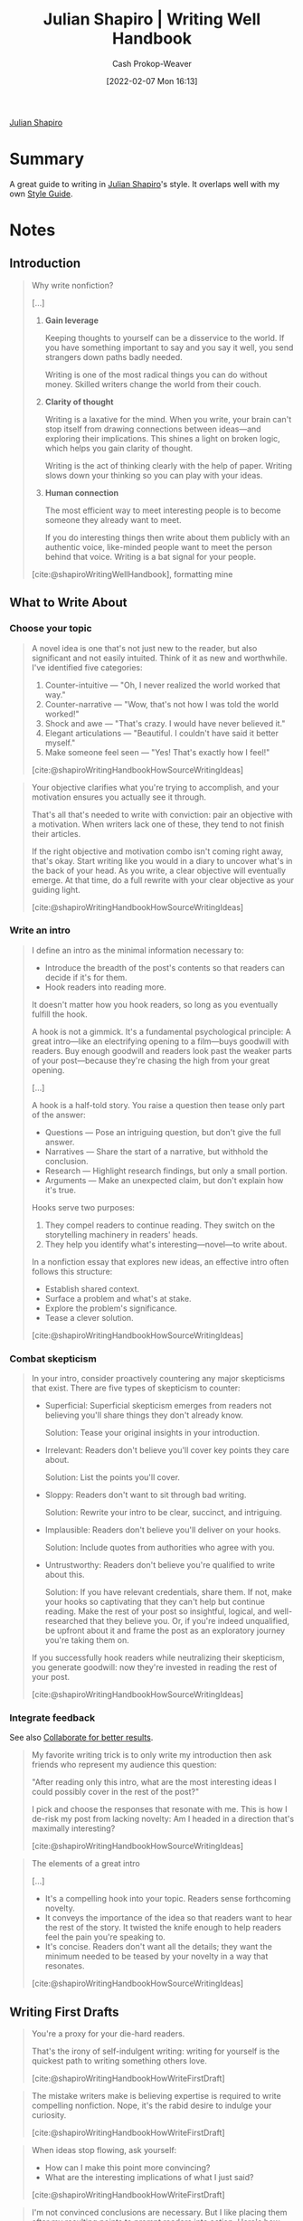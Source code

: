 :PROPERTIES:
:ID:       248e3cc9-0511-4e71-afd6-19320d3fd61d
:DIR:      /home/cashweaver/proj/roam/attachments/248e3cc9-0511-4e71-afd6-19320d3fd61d
:LAST_MODIFIED: [2023-08-09 Wed 17:49]
:END:
#+title: Julian Shapiro | Writing Well Handbook
#+hugo_custom_front_matter: :slug "248e3cc9-0511-4e71-afd6-19320d3fd61d"
#+filetags: :reference:
#+author: Cash Prokop-Weaver
#+date: [2022-02-07 Mon 16:13]

[[id:5d78b917-4138-4236-a15e-22a6ae7b19a2][Julian Shapiro]]

* Summary

A great guide to writing in [[id:5d78b917-4138-4236-a15e-22a6ae7b19a2][Julian Shapiro]]'s style. It overlaps well with my own [[id:05911fff-a79b-4462-bf6d-a3cec4e1c9f2][Style Guide]].

* Notes
** Introduction
:PROPERTIES:
:ID:       0612ee76-fa86-49ca-9aa8-509eb3bb0f4e
:END:

#+begin_quote
Why write nonfiction?

[...]

1. *Gain leverage*

   Keeping thoughts to yourself can be a disservice to the world. If you have something important to say and you say it well, you send strangers down paths badly needed.

   Writing is one of the most radical things you can do without money. Skilled writers change the world from their couch.

2. *Clarity of thought*

   Writing is a laxative for the mind. When you write, your brain can't stop itself from drawing connections between ideas—and exploring their implications. This shines a light on broken logic, which helps you gain clarity of thought.

   Writing is the act of thinking clearly with the help of paper. Writing slows down your thinking so you can play with your ideas.

3. *Human connection*

   The most efficient way to meet interesting people is to become someone they already want to meet.

   If you do interesting things then write about them publicly with an authentic voice, like-minded people want to meet the person behind that voice. Writing is a bat signal for your people.


[cite:@shapiroWritingWellHandbook], formatting mine
#+end_quote

** What to Write About
:PROPERTIES:
:ID:       729ca636-fd4f-4203-aef9-ec8211948a99
:END:
*** Choose your topic

#+begin_quote
A novel idea is one that's not just new to the reader, but also significant and not easily intuited. Think of it as new and worthwhile. I've identified five categories:

1. Counter-intuitive — "Oh, I never realized the world worked that way."
2. Counter-narrative — "Wow, that's not how I was told the world worked!"
3. Shock and awe — "That's crazy. I would have never believed it."
4. Elegant articulations — "Beautiful. I couldn't have said it better myself."
5. Make someone feel seen — "Yes! That's exactly how I feel!"

[cite:@shapiroWritingHandbookHowSourceWritingIdeas]
#+end_quote

#+begin_quote
Your objective clarifies what you're trying to accomplish, and your motivation ensures you actually see it through.

That's all that's needed to write with conviction: pair an objective with a motivation. When writers lack one of these, they tend to not finish their articles.

If the right objective and motivation combo isn't coming right away, that's okay. Start writing like you would in a diary to uncover what's in the back of your head. As you write, a clear objective will eventually emerge. At that time, do a full rewrite with your clear objective as your guiding light.

[cite:@shapiroWritingHandbookHowSourceWritingIdeas]
#+end_quote

*** Write an intro

#+begin_quote
I define an intro as the minimal information necessary to:

- Introduce the breadth of the post's contents so that readers can decide if it's for them.
- Hook readers into reading more.

It doesn't matter how you hook readers, so long as you eventually fulfill the hook.

A hook is not a gimmick. It's a fundamental psychological principle: A great intro—like an electrifying opening to a film—buys goodwill with readers. Buy enough goodwill and readers look past the weaker parts of your post—because they're chasing the high from your great opening.

[...]

A hook is a half-told story. You raise a question then tease only part of the answer:

- Questions — Pose an intriguing question, but don't give the full answer.
- Narratives — Share the start of a narrative, but withhold the conclusion.
- Research — Highlight research findings, but only a small portion.
- Arguments — Make an unexpected claim, but don't explain how it's true.

Hooks serve two purposes:

1. They compel readers to continue reading. They switch on the storytelling machinery in readers' heads.
2. They help you identify what's interesting—novel—to write about.

In a nonfiction essay that explores new ideas, an effective intro often follows this structure:

- Establish shared context.
- Surface a problem and what's at stake.
- Explore the problem's significance.
- Tease a clever solution.

[cite:@shapiroWritingHandbookHowSourceWritingIdeas]
#+end_quote

*** Combat skepticism

#+begin_quote
In your intro, consider proactively countering any major skepticisms that exist. There are five types of skepticism to counter:

- Superficial: Superficial skepticism emerges from readers not believing you'll share things they don't already know.

  Solution: Tease your original insights in your introduction.‍
- Irrelevant: Readers don't believe you'll cover key points they care about.

  Solution: List the points you'll cover.‍
- Sloppy: Readers don't want to sit through bad writing.

  Solution: Rewrite your intro to be clear, succinct, and intriguing.‍
- Implausible: Readers don't believe you'll deliver on your hooks.

  Solution: Include quotes from authorities who agree with you.
- Untrustworthy: Readers don't believe you're qualified to write about this.

  Solution: If you have relevant credentials, share them. If not, make your hooks so captivating that they can't help but continue reading. Make the rest of your post so insightful, logical, and well-researched that they believe you. Or, if you're indeed unqualified, be upfront about it and frame the post as an exploratory journey you're taking them on.

If you successfully hook readers while neutralizing their skepticism, you generate goodwill: now they're invested in reading the rest of your post.

[cite:@shapiroWritingHandbookHowSourceWritingIdeas]
#+end_quote

*** Integrate feedback

See also [[id:428fd541-a67b-4fe4-8af2-acdae574c992][Collaborate for better results]].

#+begin_quote
My favorite writing trick is to only write my introduction then ask friends who represent my audience this question:

"After reading only this intro, what are the most interesting ideas I could possibly cover in the rest of the post?"

I pick and choose the responses that resonate with me. This is how I de-risk my post from lacking novelty: Am I headed in a direction that's maximally interesting?

[cite:@shapiroWritingHandbookHowSourceWritingIdeas]
#+end_quote

#+begin_quote
The elements of a great intro

[...]

- It's a compelling hook into your topic. Readers sense forthcoming novelty.
- It conveys the importance of the idea so that readers want to hear the rest of the story. It twisted the knife enough to help readers feel the pain you're speaking to.
- It's concise. Readers don't want all the details; they want the minimum needed to be teased by your novelty in a way that resonates.

[cite:@shapiroWritingHandbookHowSourceWritingIdeas]
#+end_quote

** Writing First Drafts
:PROPERTIES:
:ID:       3a9421aa-105f-4338-a228-1c65fa5e0d99
:END:

#+begin_quote
You're a proxy for your die-hard readers.

That's the irony of self-indulgent writing: writing for yourself is the quickest path to writing something others love.

[cite:@shapiroWritingHandbookHowWriteFirstDraft]
#+end_quote

#+begin_quote
The mistake writers make is believing expertise is required to write compelling nonfiction. Nope, it's the rabid desire to indulge your curiosity.

[cite:@shapiroWritingHandbookHowWriteFirstDraft]
#+end_quote

#+begin_quote
When ideas stop flowing, ask yourself:

- How can I make this point more convincing?
- What are the interesting implications of what I just said?

[cite:@shapiroWritingHandbookHowWriteFirstDraft]
#+end_quote

#+begin_quote
I'm not convinced conclusions are necessary. But I like placing them after my resulting points to prompt readers into action. Here's how.

1. First, share a poignant takeaway
   Identify your article's significance by re-reading it and asking, "What was this really about? What was I trying to say?"

   Distill the answer into a single, punchy sentence. Make readers think, "Ahh, yes, that's why this article was profound."

2. Next, provide next steps
   Now that your wisdom has resonated with readers, ask yourself, What about the world can my readers better appreciate now that they've read my article?

   Share where they can go next to continue the journey they started here.

For a writing guide such as this, I might conclude by sharing bloggers whose work I enjoy. Then I might urge you to reverse engineer their articles and study what makes them great. That's how you continue your learning.

[cite:@shapiroWritingHandbookHowWriteFirstDraft]
#+end_quote

#+begin_quote
While writing, keep these points in mind:

- Don't feel constrained by your outline. Expect to discover most of your ideas throughout the writing process.
- Trust that what interests you is what interests your readers. If not, target an audience more like yourself.

[cite:@shapiroWritingHandbookHowWriteFirstDraft]
#+end_quote

** Rewriting and Editing
:PROPERTIES:
:ID:       b46ea6ee-5a61-47ee-81e1-163af9ff9cc4
:END:

#+begin_quote
Your favorite authors' first drafts are typically bad too. However, great authors have the discipline to aggressively rewrite their first drafts in pursuit of:

- Being clearly understood
- Persuasive reasoning
- Sustaining curiosity
- Resonance — Story, analogy, and poetry

The enemy of those objectives is being precious about what you originally said and how you originally said it.

When you first write an idea down, you do so in whatever disjointed way immediately came to mind. Rewriting is the art of finding the correct puzzle pieces within that mess and putting them together in the right order.

In short, your first draft is to extract novel ideas out of your brain. Your second draft is to rewrite those ideas so they resonate.

[cite:@shapiroWritingHandbookHowRewriteYourFirstDraft]
#+end_quote

*** Goal: Be understood

#+begin_quote
I like to write sentences that a thirteen-year-old could follow.

If they can understand, so can everyone else—including anyone who's skimming.

This isn't to say children should understand the details and nuances. Rather, I think children should be able to follow the logic of all your arguments.

You already do this intuitively. When speaking to children, you simplify:

- You use plain phrasing.
- You use fewer ideas per sentence.

[cite:@shapiroWritingHandbookHowRewriteYourFirstDraft]
#+end_quote

This reminds me of [[id:99e14785-13bb-420c-b0b5-b14bad1bd163][Freddish]], though it's aimed at a much younger audience.

**** Remove abstract phrasing

#+begin_quote
Here's a sentence with complex phrasing:

"The obstacle facing media organizations is charting an economically sustainable course through a landscape of commodity journalism."

Let's rewrite that plainly:

"News companies are struggling to stay in business because anyone with a Twitter account can report the news now. The news has never been more of a commodity than it is today."

That's how you talk to a thirteen-year-old. In fact, that's how you should talk to everyone all the time.

In the revised example, I removed abstract words like "charted" and "landscape," and I represented a concept with a specific example.

By removing this overhead, the underlying point stands out. That's our goal.

Grammatical simplification such as this doesn't make your writing worse. The complexity of your writing should emerge from the strength of its ideas, not from how those ideas are worded.

However, don't drop key information when simplifying. This, for example, would be too reductive:

"News companies are not doing well today."

That loses the point of why news companies are not doing well. Simplify your sentences without removing the nuances.

[cite:@shapiroWritingHandbookHowRewriteYourFirstDraft]
#+end_quote

I think it's possible to over-index on the "make it concrete" aspect of this advice. I worry someone reading the second sentence may walk away with the mistaken understanding that Twitter is the sole driving force behind commodity journalism.

Similarly, a double-edged sword of abstract writing is that it can have multiple correct interpretations. Consider the following rewrite:

#+begin_quote
One last example. Let's remove abstract words and talk plainly:

Bad paragraph — "Ignorance of corporate dynamics represent a persistent source of pain for a certain type of operator. Intelligent but inexperienced. I'd recommend that you avoid this pain by understanding how other people make decisions in the context that they're incentivized to do so and by appreciating the constraints they're operating within."

Rewritten — "It's common to be a smart person who's unaware of what's going on. I recommend writing down the frameworks your team uses to make big decisions. Then, when a colleague proposes an idea that doesn't intuitively make sense to you, think through their idea using their own frameworks. Work from there to build empathy and have a constructive dialogue."

[cite:@shapiroWritingHandbookHowRewriteYourFirstDraft]
#+end_quote

I read the "Bad paragraph" to be discussing how inter-personal and corporate politics influence an organization. The "Intelligent but inexperienced" operator would be one who knows how to do their tasks well but doesn't know [[id:0fd22b02-281f-4a62-b60d-eded1a423c79][The game]]. As an example: They may, without intending to, make another coworker look foolish and thereby make an enemy.

The "Rewritten" paragraph seems to discuss how to navigate a bureaucracy with an obscured decision-making process and advocates empathy.

A statement made in plain language would avoid this ambiguity.

**** Use fewer ideas per sentence

Again, I take issue with the example presented:

#+begin_quote
Consider this bad paragraph:

"There's a fast growing collection of data describing the structure and functional capacity of human gut bacteria in a variety of conditions. Ongoing efforts to further characterize the multitude of functions of gut bacteria and the mechanisms underlying its interactions will provide a better understanding of the role of the microbiome in human health and disease."

Let's rewrite that for a thirteen-year-old:

"There's plenty of research on gut bacteria. We're quickly learning which roles gut bacteria play and how they interact with each other. Researchers want to better understand how these bacteria can affect our overall health."

[cite:@shapiroWritingHandbookHowRewriteYourFirstDraft]
#+end_quote

"There's plenty of research" may read to some as "There is enough/sufficient research".

**** Provide examples

#+begin_quote
Tips for providing examples:

- Don't just provide good examples, also provide bad examples. Before-and-after comparisons—like a good paragraph versus a bad paragraph—clarify what you mean and don't mean. Help readers orient themselves on a spectrum of right to wrong.
- If you make your examples fun and topical, readers pay more attention.
- Examples with many moving parts should possibly be turned into diagrams.

[cite:@shapiroWritingHandbookHowRewriteYourFirstDraft]
#+end_quote

*** Goal: Be concise

Also see:

- [[id:436e3b6b-6b46-4173-b764-d3d902651feb][If I Had More Time, I Would Have Written A Shorter Letter]]
- [[id:f9a2d16c-2264-47a7-85ce-db8e962a3811][The Shorter and Plainer the Better]]

#+begin_quote
Succinctness—a lack of bloat—helps readers finish your post. What I've learned from asking a lot of friends for feedback is that readers often quit not because they dislike your ideas, but because they're bored.

[...]

In speech, when you say something that doesn't resonate, you can add sentences to further explain your point. Don't do that in writing. If your sentence doesn't resonate, you go back and rewrite it.

Writing is a process of deliberate thought curation—where each sentence can justify its inclusion in your final draft.

When a deliberate writer has written something down, they then ask:

- What is the purpose of the statement I just made? What effect does it have on the reader's mind?
- Is there something more useful I could have said instead?

Later, when they get stuck expanding on their ideas, they ask:

- How can I make this point more convincing?
- What are the interesting implications of what I just said?

[cite:@shapiroWritingHandbookHowRewriteYourFirstDraft]
#+end_quote

*** Feedback
:PROPERTIES:
:ID:       8590b3b6-678c-460e-be3d-eb1856d1df43
:END:

#+begin_quote
Getting feedback is the most efficient way to improve your writing. This is not optional. Giving feedback is as important: giving it to others forces you to internalize the learnings from this handbook.

[cite:@shapiroWritingHandbookHowRewriteYourFirstDraft]
#+end_quote

#+begin_quote
Ask for feedback from the audience you're writing for. Here's a template:

It would be helpful if you read my article slowly to transcribe the reactions you have while reading it. For example:

1. Tell me what to delete — When you notice your interest is fading, you can say "I'm drifting here. This isn't compelling and it isn't adding value. Get to the point quicker and hook me."

2. Tell me what to double down on — When something excites you, you can say "Dopamine hit. Go further in this direction. I have more questions."

3. Tell me what isn't clear — When you're done reading, please score this from 1-10 on how satisfying it was. Don't be afraid to give me a low score. By telling me this needs work, you're sparing me from releasing bad work to the public.

Keep asking for feedback then rewriting until you average a score of 7.5+ across a handful of respondents. That puts you in the "this was a good read" category.

Do not waste time striving for 9+. One reader's 9 is not the same as another's, so trying to satisfy everyone results in a bloated post that satisfies no one. There are many great ways to tell a story, so be happy when you've found one that works.

[cite:@shapiroWritingHandbookHowRewriteYourFirstDraft]
#+end_quote

I worry that the 1-10 scale is too wide -- that one individual's 7/10 isn't meaningfully different from their 6/10. Perhaps a 1-5 scale?

#+begin_quote
Your best source of feedback is often you with the benefit of hindsight. But you need a break to get that perspective. I've found a week is often enough time to sufficiently defamiliarize myself with my own writing.

[...]

Take it from the world's most successful hyper-prolific writer, Stephen King: he shoves his manuscript into a drawer for six weeks before writing his final draft. When he re-opens it, he sees its flaws with fresh eyes.

[cite:@shapiroWritingHandbookHowRewriteYourFirstDraft]
#+end_quote

** Writing Style
:PROPERTIES:
:ID:       372554f4-e2c2-4757-b7c5-f4e279e37e2f
:END:

#+begin_quote
What gives a world-class author their "voice?"

Well, ask your friends what it's like to talk to you. Maybe they'll mention your:

- Tone of voice
- Sense of humor
- Eccentricities
- Viewpoints

Convey those traits in your writing, and readers [will] recognize your voice. Meaning, I don't think voice is your choice of words. It's your unfiltered self reflected on paper.

In early drafts, I like to discard my reflex to self-censor. Talk vulnerably like you do with friends. In later drafts, you can remove sensitive details.

Until then, it's a confession.

[...]

The antidote to inauthenticity is reminding yourself how you talk with friends. Record yourself talking, transcribe it, and work from that.

[cite:@shapiroWritingHandbookHowWriteStyle]
#+end_quote

#+begin_quote
The more steps you can be removed while still successfully communicating the meaning, the more "elegant" your poetry feels. The more profound your underlying point, the more "deep" your poetry feels.

Let's walk through an example using a framework I devised.

1. First-order description

   In a first-order description, you directly describe how something is.

   "The day was hot."

   This is how we commonly talk.

2. Second-order description
   In a second-order description, you describe something by stating an effect it has on its environment.

   "The day melted our popsicles."

   The reader can determine that the day was therefore hot.
3. Third-order description
   In a third-order description, you describe something by stating its effect but not mentioning the cause by name.

   "Our popsicles melted."

   Above, there's ambiguity as to why our popsicles melted. But with a bit of imagination and puzzle-solving, the reader pieces it together.

[cite:@shapiroWritingHandbookHowWriteStyle]
#+end_quote

** Practicing Writing
:PROPERTIES:
:ID:       00d52261-4038-4440-99db-8214a9039f0d
:END:

#+begin_quote
To learn what a job well done looks like, dissect your favorite posts: highlight the best and worst parts of each and identify what makes them so.

I find that writers who post frequently (say, twice weekly) are rarely worth reading consistently. I read for insights. And no writer can generate profound insights on a fixed schedule. I aggregate writers who publish sporadically. When they post, they truly have something to say.

[cite:@shapiroWritingHandbookHowPracticeWriting]
#+end_quote


* Flashcards
:PROPERTIES:
:ANKI_DECK: Default
:END:
** [[id:5d78b917-4138-4236-a15e-22a6ae7b19a2][Julian Shapiro]] defines a {{novel idea}@0} as {{new to the reader, significant, and not easily intuited}@1}. :fc:
:PROPERTIES:
:CREATED: [2022-10-22 Sat 18:48]
:FC_CREATED: 2022-10-23T01:49:09Z
:FC_TYPE:  cloze
:ID:       889bd82c-94f2-49bb-af32-cc48bf4d0dfe
:FC_CLOZE_MAX: 1
:FC_CLOZE_TYPE: deletion
:END:
:REVIEW_DATA:
| position | ease | box | interval | due                  |
|----------+------+-----+----------+----------------------|
|        0 | 2.65 |   7 |   362.68 | 2024-06-10T07:08:36Z |
|        1 | 1.30 |   1 |     1.00 | 2023-08-11T00:49:22Z |
:END:

*** Source
[cite:@shapiroWritingHandbookHowSourceWritingIdeas]
#+print_bibliography: